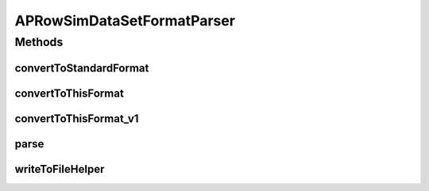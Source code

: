 .. java:import:: java.io BufferedWriter

.. java:import:: java.io File

.. java:import:: java.io FileWriter

.. java:import:: java.io IOException

.. java:import:: utils SimilarityMatrix

.. java:import:: utils SimilarityMatrix.NUMBER_PRECISION

.. java:import:: utils.parse SimFileMatrixParser

.. java:import:: utils.parse SimFileParser

.. java:import:: utils.parse SimFileParser.SIM_FILE_FORMAT

.. java:import:: utils.parse TextFileParser.OUTPUT_MODE

.. java:import:: de.clusteval.data.dataset DataSet

.. java:import:: de.clusteval.data.dataset DataSetAttributeParser

.. java:import:: de.clusteval.data.dataset RelativeDataSet

.. java:import:: de.clusteval.data.dataset DataSet.WEBSITE_VISIBILITY

.. java:import:: de.clusteval.framework.repository RegisterException

.. java:import:: de.clusteval.utils FormatVersion

APRowSimDataSetFormatParser
===========================

.. java:package:: de.clusteval.data.dataset.format
   :noindex:

.. java:type:: @FormatVersion public class APRowSimDataSetFormatParser extends DataSetFormatParser

   :author: Christian Wiwie

Methods
-------
convertToStandardFormat
^^^^^^^^^^^^^^^^^^^^^^^

.. java:method:: @SuppressWarnings @Override protected DataSet convertToStandardFormat(DataSet ds, ConversionInputToStandardConfiguration config)
   :outertype: APRowSimDataSetFormatParser

convertToThisFormat
^^^^^^^^^^^^^^^^^^^

.. java:method:: @Override protected DataSet convertToThisFormat(DataSet dataSet, DataSetFormat dataSetFormat, ConversionConfiguration config) throws IOException, InvalidDataSetFormatVersionException, RegisterException, UnknownDataSetFormatException
   :outertype: APRowSimDataSetFormatParser

convertToThisFormat_v1
^^^^^^^^^^^^^^^^^^^^^^

.. java:method:: @SuppressWarnings protected DataSet convertToThisFormat_v1(DataSet dataSet, DataSetFormat dataSetFormat, ConversionConfiguration config) throws IOException, RegisterException, UnknownDataSetFormatException
   :outertype: APRowSimDataSetFormatParser

parse
^^^^^

.. java:method:: @SuppressWarnings @Override protected SimilarityMatrix parse(DataSet dataSet, NUMBER_PRECISION precision)
   :outertype: APRowSimDataSetFormatParser

writeToFileHelper
^^^^^^^^^^^^^^^^^

.. java:method:: @SuppressWarnings @Override protected void writeToFileHelper(DataSet dataSet, BufferedWriter writer)
   :outertype: APRowSimDataSetFormatParser

